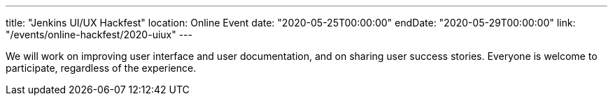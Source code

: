 ---
title: "Jenkins UI/UX Hackfest"
location: Online Event
date: "2020-05-25T00:00:00"
endDate: "2020-05-29T00:00:00"
link: "/events/online-hackfest/2020-uiux"
---

We will work on improving user interface and user documentation, and on sharing user success stories.
Everyone is welcome to participate, regardless of the experience.
